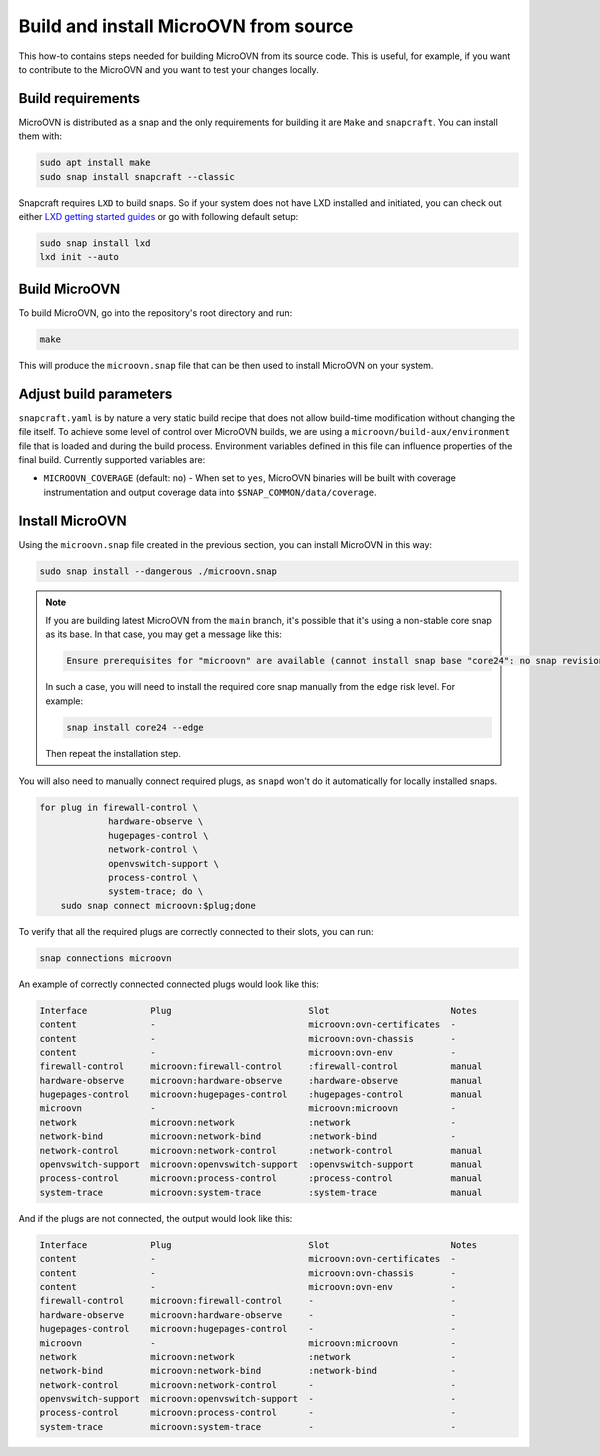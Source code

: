 ======================================
Build and install MicroOVN from source
======================================

This how-to contains steps needed for building MicroOVN from its source code.
This is useful, for example, if you want to contribute to the MicroOVN and you
want to test your changes locally.

Build requirements
------------------

MicroOVN is distributed as a snap and the only requirements for building it
are ``Make`` and ``snapcraft``. You can install them with:

.. code-block:: none

   sudo apt install make
   sudo snap install snapcraft --classic

Snapcraft requires ``LXD`` to build snaps. So if your system does not have LXD
installed and initiated, you can check out either `LXD getting started
guides`_ or go with following default setup:

.. code-block:: none

   sudo snap install lxd
   lxd init --auto

Build MicroOVN
--------------

To build MicroOVN, go into the repository's root directory and run:

.. code-block:: none

   make

This will produce the ``microovn.snap`` file that can be then used to install
MicroOVN on your system.

Adjust build parameters
-----------------------

``snapcraft.yaml`` is by nature a very static build recipe that does not allow
build-time modification without changing the file itself. To achieve some
level of control over MicroOVN builds, we are using a
``microovn/build-aux/environment`` file that is loaded and during the build
process. Environment variables defined in this file can influence properties
of the final build. Currently supported variables are:

* ``MICROOVN_COVERAGE`` (default: ``no``) - When set to ``yes``, MicroOVN binaries
  will be built with coverage instrumentation and output coverage data into
  ``$SNAP_COMMON/data/coverage``.

Install MicroOVN
----------------

Using the ``microovn.snap`` file created in the previous section, you can
install MicroOVN in this way:

.. code-block:: none

   sudo snap install --dangerous ./microovn.snap

.. note::

   If you are building latest MicroOVN from the ``main`` branch, it's possible
   that it's using a non-stable core snap as its base. In that case, you may
   get a message like this:

   .. code-block:: none

      Ensure prerequisites for "microovn" are available (cannot install snap base "core24": no snap revision available as specified)

   In such a case, you will need to install the required core snap manually
   from the ``edge`` risk level. For example:

   .. code-block:: none

      snap install core24 --edge

   Then repeat the installation step.

You will also need to manually connect required plugs, as ``snapd`` won't
do it automatically for locally installed snaps.

.. code-block:: none

   for plug in firewall-control \
                hardware-observe \
                hugepages-control \
                network-control \
                openvswitch-support \
                process-control \
                system-trace; do \
       sudo snap connect microovn:$plug;done

To verify that all the required plugs are correctly connected to their slots,
you can run:

.. code-block:: none

   snap connections microovn

An example of correctly connected connected plugs would look like this:

.. code-block:: none

   Interface            Plug                          Slot                       Notes
   content              -                             microovn:ovn-certificates  -
   content              -                             microovn:ovn-chassis       -
   content              -                             microovn:ovn-env           -
   firewall-control     microovn:firewall-control     :firewall-control          manual
   hardware-observe     microovn:hardware-observe     :hardware-observe          manual
   hugepages-control    microovn:hugepages-control    :hugepages-control         manual
   microovn             -                             microovn:microovn          -
   network              microovn:network              :network                   -
   network-bind         microovn:network-bind         :network-bind              -
   network-control      microovn:network-control      :network-control           manual
   openvswitch-support  microovn:openvswitch-support  :openvswitch-support       manual
   process-control      microovn:process-control      :process-control           manual
   system-trace         microovn:system-trace         :system-trace              manual

And if the plugs are not connected, the output would look like this:

.. code-block:: none

   Interface            Plug                          Slot                       Notes
   content              -                             microovn:ovn-certificates  -
   content              -                             microovn:ovn-chassis       -
   content              -                             microovn:ovn-env           -
   firewall-control     microovn:firewall-control     -                          -
   hardware-observe     microovn:hardware-observe     -                          -
   hugepages-control    microovn:hugepages-control    -                          -
   microovn             -                             microovn:microovn          -
   network              microovn:network              :network                   -
   network-bind         microovn:network-bind         :network-bind              -
   network-control      microovn:network-control      -                          -
   openvswitch-support  microovn:openvswitch-support  -                          -
   process-control      microovn:process-control      -                          -
   system-trace         microovn:system-trace         -                          -

.. LINKS
.. _LXD getting started guides: https://documentation.ubuntu.com/lxd/en/latest/getting_started/
